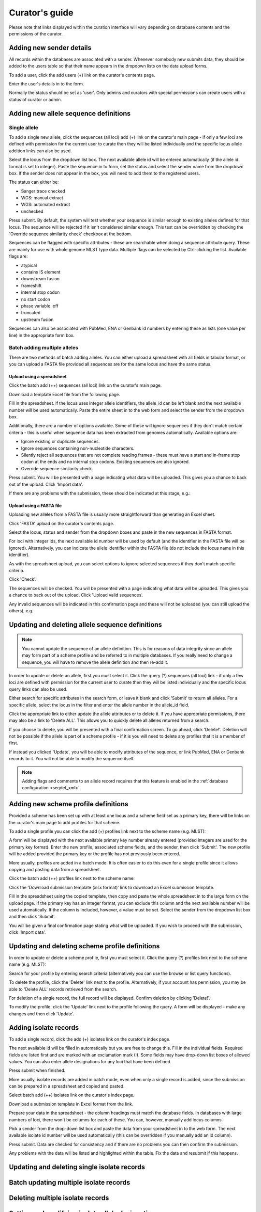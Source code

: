 ###############
Curator's guide
###############

Please note that links displayed within the curation interface will vary depending on database contents and the permissions of the curator.

.. index::
   single: users; adding

*************************
Adding new sender details
*************************
All records within the databases are associated with a sender.  Whenever somebody new submits data, they should be added to the users table so that their name appears in the dropdown lists on the data upload forms.

To add a user, click the add users (+) link on the curator's contents page.

.. image:: /images/curation/add_users.png 

Enter the user's details in to the form.

.. image:: /images/curation/add_users2.png 

Normally the status should be set as 'user'.  Only admins and curators with special permissions can create users with a status of curator or admin.

.. index::
   single: allele sequences; adding

**************************************
Adding new allele sequence definitions
**************************************

Single allele
=============
To add a single new allele, click the sequences (all loci) add (+) link on the curator's main page - if only a few loci are defined with permission for the current user to curate then they will be listed individually and the specific locus allele addition links can also be used.

.. image:: /images/curation/add_alleles.png 

Select the locus from the dropdown list box. The next available allele id will be entered automatically (if the allele id format is set to integer). Paste the sequence in to form, set the status and select the sender name from the dropdown box. If the sender does not appear in the box, you will need to add them to the registered users.

The status can either be:

* Sanger trace checked
* WGS: manual extract
* WGS: automated extract
* unchecked

.. image:: /images/curation/add_alleles2.png 

Press submit. By default, the system will test whether your sequence is similar enough to existing alleles defined for that locus. The sequence will be rejected if it isn't considered similar enough. This test can be overridden by checking the 'Override sequence similarity check' checkbox at the bottom.

Sequences can be flagged with specific attributes - these are searchable when doing a sequence attribute query.  These are mainly for use with whole genome MLST type data.  Multiple flags can be selected by Ctrl-clicking the list.  Available flags are:

* atypical
* contains IS element
* downstream fusion
* frameshift
* internal stop codon
* no start codon
* phase variable: off
* truncated
* upstream fusion

Sequences can also be associated with PubMed, ENA or Genbank id numbers by entering these as lists (one value per line) in the appropriate form box.

Batch adding multiple alleles
=============================
There are two methods of batch adding alleles.  You can either upload a spreadsheet with all fields in tabular format, or you can upload a FASTA file provided all sequences are for the same locus and have the same status.

Upload using a spreadsheet
--------------------------
Click the batch add (++) sequences (all loci) link on the curator's main page.

.. image:: /images/curation/add_alleles3.png 

Download a template Excel file from the following page.

.. image:: /images/curation/add_alleles4.png

Fill in the spreadsheet.  If the locus uses integer allele identifiers, the allele_id can be left blank and the next available number will be used automatically.   Paste the entire sheet in to the web form and select the sender from the dropdown box.

Additionally, there are a number of options available.  Some of these will ignore sequences if they don't match certain criteria - this is useful when sequence data has been extracted from genomes automatically.  Available options are:

* Ignore existing or duplicate sequences.
* Ignore sequences containing non-nucleotide characters.
* Silently reject all sequences that are not complete reading frames - these must have a start and in-frame stop codon at the ends and no internal stop codons. Existing sequences are also ignored.
* Override sequence similarity check.

.. image:: /images/curation/add_alleles5.png

Press submit.  You will be presented with a page indicating what data will be uploaded.  This gives you a chance to back out of the upload.  Click 'Import data'.

.. image:: /images/curation/add_alleles6.png

If there are any problems with the submission, these should be indicated at this stage, e.g.:

.. image:: /images/curation/add_alleles7.png

Upload using a FASTA file
-------------------------
Uploading new alleles from a FASTA file is usually more straightforward than generating an Excel sheet.

Click 'FASTA' upload on the curator's contents page.

.. image:: /images/curation/add_alleles8.png

Select the locus, status and sender from the dropdown boxes and paste in the new sequences in FASTA format.

.. image:: /images/curation/add_alleles9.png

For loci with integer ids, the next available id number will be used by default (and the identifier in the FASTA file will be ignored).  Alternatively, you can indicate the allele identifier within the FASTA file (do not include the locus name in this identifier).

As with the spreadsheet upload, you can select options to ignore selected sequences if they don't match specific criteria.

Click 'Check'.

The sequences will be checked.  You will be presented with a page indicating what data will be uploaded.  This gives you a chance to back out of the upload.  Click 'Upload valid sequences'.

.. image:: /images/curation/add_alleles10.png

Any invalid sequences will be indicated in this confirmation page and these will not be uploaded (you can still upload the others), e.g.

.. image:: /images/curation/add_alleles11.png

*************************************************
Updating and deleting allele sequence definitions
*************************************************
.. note::

   You cannot update the sequence of an allele definition. This is for reasons of data integrity since an allele may form part of a scheme profile and be referred to in multiple databases. If you really need to change a sequence, you will have to remove the allele definition and then re-add it.

In order to update or delete an allele, first you must select it. Click the query (?) sequences (all loci) link - if only a few loci are defined with permission for the current user to curate then they will be listed individually and the specific locus query links can also be used.

.. image:: /images/curation/update_alleles.png

Either search for specific attributes in the search form, or leave it blank and click 'Submit' to return all alleles. For a specific allele, select the locus in the filter and enter the allele number in the allele_id field.

.. image:: /images/curation/update_alleles2.png

Click the appropriate link to either update the allele attributes or to delete it. If you have appropriate permissions, there may also be a link to 'Delete ALL'. This allows you to quickly delete all alleles returned from a search.

.. image:: /images/curation/update_alleles3.png

If you choose to delete, you will be presented with a final confirmation screen. To go ahead, click 'Delete!'. Deletion will not be possible if the allele is part of a scheme profile - if it is you will need to delete any profiles that it is a member of first.

.. image:: /images/curation/delete_allele.png

If instead you clicked 'Update', you will be able to modify attributes of the sequence, or link PubMed, ENA or Genbank records to it. You will not be able to modify the sequence itself.

.. note::

   Adding flags and  comments to an allele record requires that this feature is enabled in the :ref:`database configuration <seqdef_xml>`.

.. image:: /images/curation/update_alleles4.png

*************************************
Adding new scheme profile definitions
*************************************
Provided a scheme has been set up with at least one locus and a scheme field set as a primary key, there will be links on the curator's main page to add profiles for that scheme.

To add a single profile you can click the add (+) profiles link next to the scheme name (e.g. MLST):

.. image:: /images/curation/add_scheme_profile.png

A form will be displayed with the next available primary key number already entered (provided integers are used for the primary key format). Enter the new profile, associated scheme fields, and the sender, then click 'Submit'. The new profile will be added provided the primary key or the profile has not previously been entered.

.. image:: /images/curation/add_scheme_profile2.png

More usually, profiles are added in a batch mode. It is often easier to do this even for a single profile since it allows copying and pasting data from a spreadsheet.

Click the batch add (++) profiles link next to the scheme name:

.. image:: /images/curation/add_scheme_profile3.png

Click the 'Download submission template (xlsx format)' link to download an Excel submission template.

.. image:: /images/curation/add_scheme_profile4.png

Fill in the spreadsheet using the copied template, then copy and paste the whole spreadsheet in to the large form on the upload page. If the primary key has an integer format, you can exclude this column and the next available number will be used automatically. If the column is included, however, a value must be set.  Select the sender from the dropdown list box and then click 'Submit'.

.. image:: /images/curation/add_scheme_profile5.png

You will be given a final confirmation page stating what will be uploaded.  If you wish to proceed with the submission, click 'Import data'.

.. image:: /images/curation/add_scheme_profile6.png

************************************************
Updating and deleting scheme profile definitions
************************************************
In order to update or delete a scheme profile, first you must select it. Click the query (?) profiles link next to the scheme name (e.g. MLST):

.. image:: /images/curation/update_scheme_profile.png

Search for your profile by entering search criteria (alternatively you can use the browse or list query functions).

.. image:: /images/curation/update_scheme_profile2.png

To delete the profile, click the 'Delete' link next to the profile. Alternatively, if your account has permission, you may be able to 'Delete ALL' records retrieved from the search.

For deletion of a single record, the full record will be displayed. Confirm deletion by clicking 'Delete!'.

.. image:: /images/curation/delete_scheme_profile.png

To modify the profile, click the 'Update' link next to the profile following the query. A form will be displayed - make any changes and then click 'Update'.

.. image:: /images/curation/update_scheme_profile3.png

**********************
Adding isolate records
**********************
To add a single record, click the add (+) isolates link on the curator's index page.

.. image:: /images/curation/add_isolate.png

The next available id will be filled in automatically but you are free to change this. Fill in the individual fields. Required fields are listed first and are marked with an exclamation mark (!). Some fields may have drop-down list boxes of allowed values. You can also enter allele designations for any loci that have been defined.

.. image:: /images/curation/add_isolate2.png

Press submit when finished.

More usually, isolate records are added in batch mode, even when only a single record is added, since the submission can be prepared in a spreadsheet and copied and pasted.

Select batch add (++) isolates link on the curator's index page.

.. image:: /images/curation/add_isolate3.png

Download a submission template in Excel format from the link.

.. image:: /images/curation/add_isolate4.png

Prepare your data in the spreadsheet - the column headings must match the database fields.  In databases with large numbers of loci, there won't be columns for each of these.  You can, however, manually add locus columns.

Pick a sender from the drop-down list box and paste the data from your spreadsheet in to the web form. The next available isolate id number will be used automatically (this can be overridden if you manually add an id column).

.. image:: /images/curation/add_isolate5.png

Press submit. Data are checked for consistency and if there are no problems you can then confirm the submission.

.. image:: /images/curation/add_isolate6.png

Any problems with the data will be listed and highlighted within the table. Fix the data and resubmit if this happens.

.. image:: /images/curation/add_isolate7.png

********************************************
Updating and deleting single isolate records
********************************************

.. todo:: Add description.

***************************************
Batch updating multiple isolate records
***************************************

.. todo:: Add description.

*********************************
Deleting multiple isolate records
*********************************

.. todo:: Add description.

*************************************************
Setting and modifying isolate allele designations
*************************************************

.. todo:: Add description.

****************************************************
Uploading sequence contigs linked to isolate records
****************************************************

.. todo:: Add description.

.. _tag_scanning:

************************************
Automated web-based sequence tagging
************************************

.. todo:: Add description.

********
Projects
********

.. todo:: Add description.

